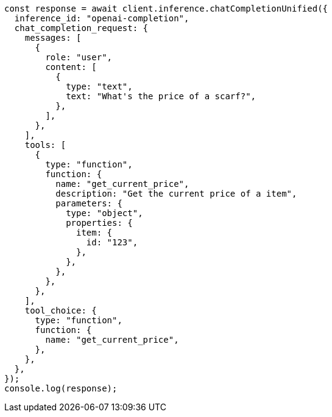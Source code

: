 // This file is autogenerated, DO NOT EDIT
// Use `node scripts/generate-docs-examples.js` to generate the docs examples

[source, js]
----
const response = await client.inference.chatCompletionUnified({
  inference_id: "openai-completion",
  chat_completion_request: {
    messages: [
      {
        role: "user",
        content: [
          {
            type: "text",
            text: "What's the price of a scarf?",
          },
        ],
      },
    ],
    tools: [
      {
        type: "function",
        function: {
          name: "get_current_price",
          description: "Get the current price of a item",
          parameters: {
            type: "object",
            properties: {
              item: {
                id: "123",
              },
            },
          },
        },
      },
    ],
    tool_choice: {
      type: "function",
      function: {
        name: "get_current_price",
      },
    },
  },
});
console.log(response);
----
